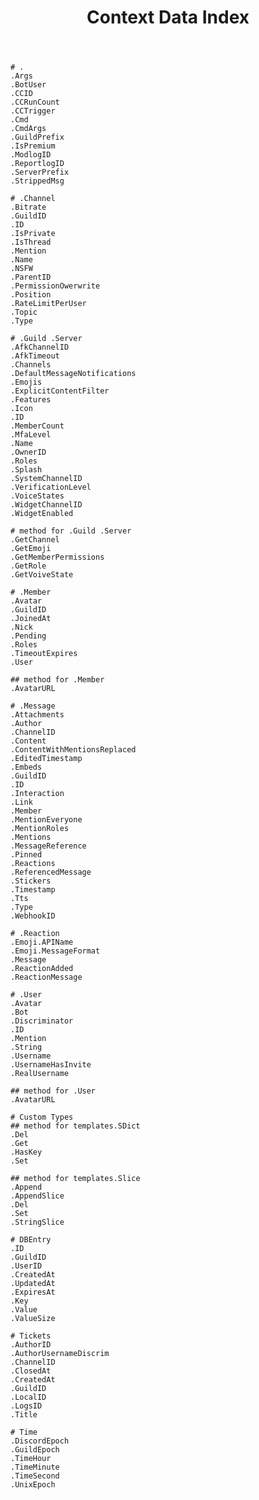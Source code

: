 #+title: Context Data Index
#+BEGIN_SRC
# .
.Args
.BotUser
.CCID
.CCRunCount
.CCTrigger
.Cmd
.CmdArgs
.GuildPrefix
.IsPremium
.ModlogID
.ReportlogID
.ServerPrefix
.StrippedMsg

# .Channel
.Bitrate
.GuildID
.ID
.IsPrivate
.IsThread
.Mention
.Name
.NSFW
.ParentID
.PermissionOwerwrite
.Position
.RateLimitPerUser
.Topic
.Type

# .Guild .Server
.AfkChannelID
.AfkTimeout
.Channels
.DefaultMessageNotifications
.Emojis
.ExplicitContentFilter
.Features
.Icon
.ID
.MemberCount
.MfaLevel
.Name
.OwnerID
.Roles
.Splash
.SystemChannelID
.VerificationLevel
.VoiceStates
.WidgetChannelID
.WidgetEnabled

# method for .Guild .Server
.GetChannel
.GetEmoji
.GetMemberPermissions
.GetRole
.GetVoiveState

# .Member
.Avatar
.GuildID
.JoinedAt
.Nick
.Pending
.Roles
.TimeoutExpires
.User

## method for .Member
.AvatarURL

# .Message
.Attachments
.Author
.ChannelID
.Content
.ContentWithMentionsReplaced
.EditedTimestamp
.Embeds
.GuildID
.ID
.Interaction
.Link
.Member
.MentionEveryone
.MentionRoles
.Mentions
.MessageReference
.Pinned
.Reactions
.ReferencedMessage
.Stickers
.Timestamp
.Tts
.Type
.WebhookID

# .Reaction
.Emoji.APIName
.Emoji.MessageFormat
.Message
.ReactionAdded
.ReactionMessage

# .User
.Avatar
.Bot
.Discriminator
.ID
.Mention
.String
.Username
.UsernameHasInvite
.RealUsername

## method for .User
.AvatarURL

# Custom Types
## method for templates.SDict
.Del
.Get
.HasKey
.Set

## method for templates.Slice
.Append
.AppendSlice
.Del
.Set
.StringSlice

# DBEntry
.ID
.GuildID
.UserID
.CreatedAt
.UpdatedAt
.ExpiresAt
.Key
.Value
.ValueSize

# Tickets
.AuthorID
.AuthorUsernameDiscrim
.ChannelID
.ClosedAt
.CreatedAt
.GuildID
.LocalID
.LogsID
.Title

# Time
.DiscordEpoch
.GuildEpoch
.TimeHour
.TimeMinute
.TimeSecond
.UnixEpoch
#+END_SRC

